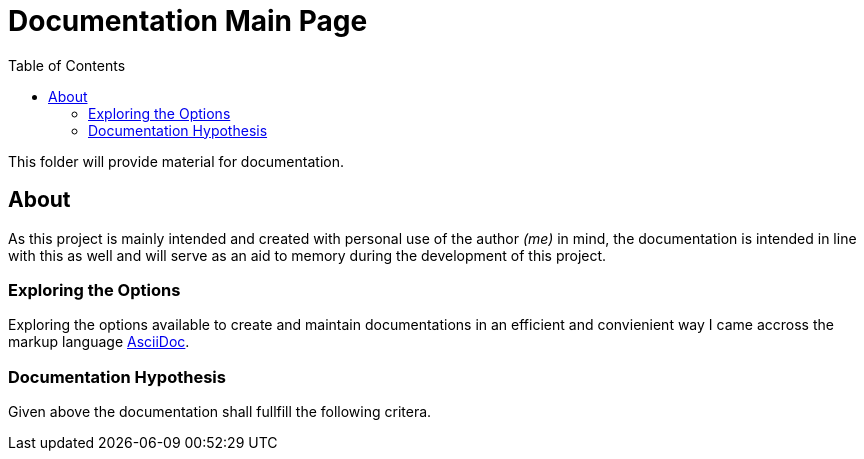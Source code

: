 :toc:
:toclevels: 5

= Documentation Main Page

This folder will provide material for documentation.

== About

As this project is mainly intended and created with personal use of the author _(me)_ in mind, the documentation is intended in line with this as well and will serve as an aid to memory during the development of this project.

=== Exploring the Options

Exploring the options available to create and maintain documentations in an efficient and convienient way I came accross the markup language http://asciidoc.org[AsciiDoc].

=== Documentation Hypothesis

Given above the documentation shall fullfill the following critera.
